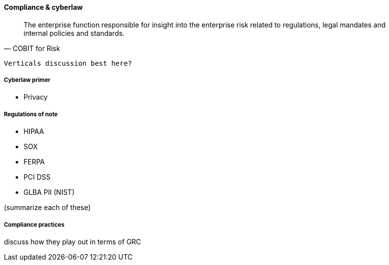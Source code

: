 
==== Compliance & cyberlaw
[quote, COBIT for Risk]
The enterprise function responsible for insight into the enterprise risk related to regulations, legal mandates and internal policies and standards.

 Verticals discussion best here?

===== Cyberlaw primer

 * Privacy

===== Regulations of note
* HIPAA
* SOX
* FERPA
* PCI DSS
* GLBA PII (NIST)

(summarize each of these)

===== Compliance practices
discuss how they play out in terms of GRC
